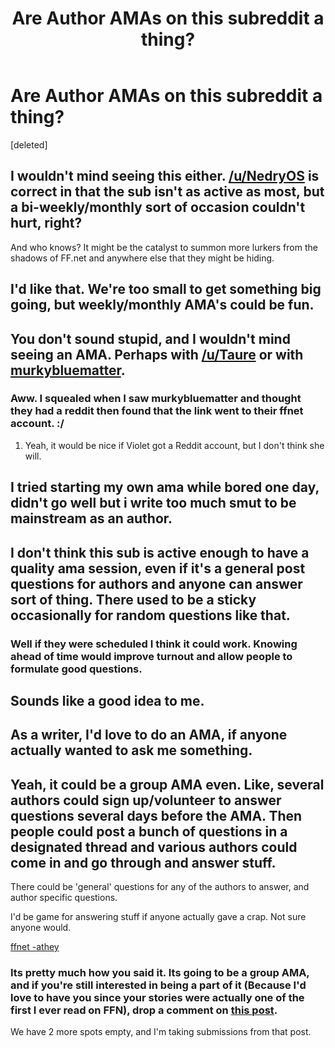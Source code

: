 #+TITLE: Are Author AMAs on this subreddit a thing?

* Are Author AMAs on this subreddit a thing?
:PROPERTIES:
:Score: 40
:DateUnix: 1479960790.0
:DateShort: 2016-Nov-24
:FlairText: AUTHOR AMA
:END:
[deleted]


** I wouldn't mind seeing this either. [[/u/NedryOS]] is correct in that the sub isn't as active as most, but a bi-weekly/monthly sort of occasion couldn't hurt, right?

And who knows? It might be the catalyst to summon more lurkers from the shadows of FF.net and anywhere else that they might be hiding.
:PROPERTIES:
:Author: Ihateseatbelts
:Score: 9
:DateUnix: 1479975258.0
:DateShort: 2016-Nov-24
:END:


** I'd like that. We're too small to get something big going, but weekly/monthly AMA's could be fun.
:PROPERTIES:
:Author: UndeadBBQ
:Score: 6
:DateUnix: 1479979777.0
:DateShort: 2016-Nov-24
:END:


** You don't sound stupid, and I wouldn't mind seeing an AMA. Perhaps with [[/u/Taure]] or with [[https://www.fanfiction.net/u/3489773/murkybluematter][murkybluematter]].
:PROPERTIES:
:Author: Darkenmal
:Score: 11
:DateUnix: 1479971252.0
:DateShort: 2016-Nov-24
:END:

*** Aww. I squealed when I saw murkybluematter and thought they had a reddit then found that the link went to their ffnet account. :/
:PROPERTIES:
:Author: pwaasome
:Score: 4
:DateUnix: 1479974094.0
:DateShort: 2016-Nov-24
:END:

**** Yeah, it would be nice if Violet got a Reddit account, but I don't think she will.
:PROPERTIES:
:Author: Darkenmal
:Score: 5
:DateUnix: 1479974472.0
:DateShort: 2016-Nov-24
:END:


** I tried starting my own ama while bored one day, didn't go well but i write too much smut to be mainstream as an author.
:PROPERTIES:
:Author: JustRuss79
:Score: 4
:DateUnix: 1479992243.0
:DateShort: 2016-Nov-24
:END:


** I don't think this sub is active enough to have a quality ama session, even if it's a general post questions for authors and anyone can answer sort of thing. There used to be a sticky occasionally for random questions like that.
:PROPERTIES:
:Score: 7
:DateUnix: 1479972858.0
:DateShort: 2016-Nov-24
:END:

*** Well if they were scheduled I think it could work. Knowing ahead of time would improve turnout and allow people to formulate good questions.
:PROPERTIES:
:Author: DZCreeper
:Score: 7
:DateUnix: 1479978519.0
:DateShort: 2016-Nov-24
:END:


** Sounds like a good idea to me.
:PROPERTIES:
:Author: Lane_Anasazi
:Score: 3
:DateUnix: 1480014638.0
:DateShort: 2016-Nov-24
:END:


** As a writer, I'd love to do an AMA, if anyone actually wanted to ask me something.
:PROPERTIES:
:Author: Oniknight
:Score: 3
:DateUnix: 1480020143.0
:DateShort: 2016-Nov-25
:END:


** Yeah, it could be a group AMA even. Like, several authors could sign up/volunteer to answer questions several days before the AMA. Then people could post a bunch of questions in a designated thread and various authors could come in and go through and answer stuff.

There could be 'general' questions for any of the authors to answer, and author specific questions.

I'd be game for answering stuff if anyone actually gave a crap. Not sure anyone would.

[[https://www.fanfiction.net/u/2328854/][ffnet -athey]]
:PROPERTIES:
:Author: athey
:Score: 3
:DateUnix: 1480032202.0
:DateShort: 2016-Nov-25
:END:

*** Its pretty much how you said it. Its going to be a group AMA, and if you're still interested in being a part of it (Because I'd love to have you since your stories were actually one of the first I ever read on FFN), drop a comment on [[https://www.reddit.com/r/HPfanfiction/comments/5evxyt/author_ama_announcement/][this post]].

We have 2 more spots empty, and I'm taking submissions from that post.
:PROPERTIES:
:Author: Conneron
:Score: 1
:DateUnix: 1480110432.0
:DateShort: 2016-Nov-26
:END:
